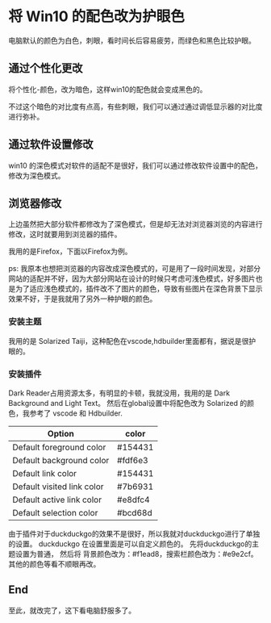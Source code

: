 * 将 Win10 的配色改为护眼色
电脑默认的颜色为白色，刺眼，看时间长后容易疲劳，而绿色和黑色比较护眼。
** 通过个性化更改
将个性化-颜色，改为暗色，这样win10的配色就会变成黑色的。

不过这个暗色的对比度有点高，有些刺眼，我们可以通过通过调低显示器的对比度进行弥补。

** 通过软件设置修改
win10 的深色模式对软件的适配不是很好，我们可以通过修改软件设置中的配色，修改为深色模式。
** 浏览器修改
上边虽然把大部分软件都修改为了深色模式，但是却无法对浏览器浏览的内容进行修改，这时就要用到浏览器的插件。

我用的是Firefox，下面以Firefox为例。

ps: 我原本也想把浏览器的内容改成深色模式的，可是用了一段时间发现，对部分网站的适配并不好，因为大部分网站在设计的时候只考虑可浅色模式，好多图片也是为了适应浅色模式的，插件改不了图片的颜色，导致有些图片在深色背景下显示效果不好，于是我就用了另外一种护眼的颜色。
*** 安装主题
我用的是 Solarized Taiji，这种配色在vscode,hdbuilder里面都有，据说是很护眼的。
*** 安装插件
Dark Reader占用资源太多，有明显的卡顿，我就没用，我用的是 Dark Background and Light Text。
然后在global设置中将配色改为 Solarized 的颜色，我参考了 vscode 和 Hdbuilder.
| Option                     | color   |
|----------------------------+---------|
| Default foreground color   | #154431 |
| Default background color   | #fdf6e3 |
| Default link color         | #154431 |
| Default visited link color | #7b6931 |
| Default active link color  | #e8dfc4 |
| Default selection color    | #bcd68d |

由于插件对于duckduckgo的效果不是很好，所以我就对duckduckgo进行了单独的设置。
duckduckgo 在设置里面是可以自定义颜色的。
先将duckduckgo的主题设置为普通，
然后将 背景颜色改为：#f1ead8，搜索栏颜色改为：#e9e2cf。
其他的颜色等看不顺眼再改。
** End
至此，就改完了，这下看电脑舒服多了。
